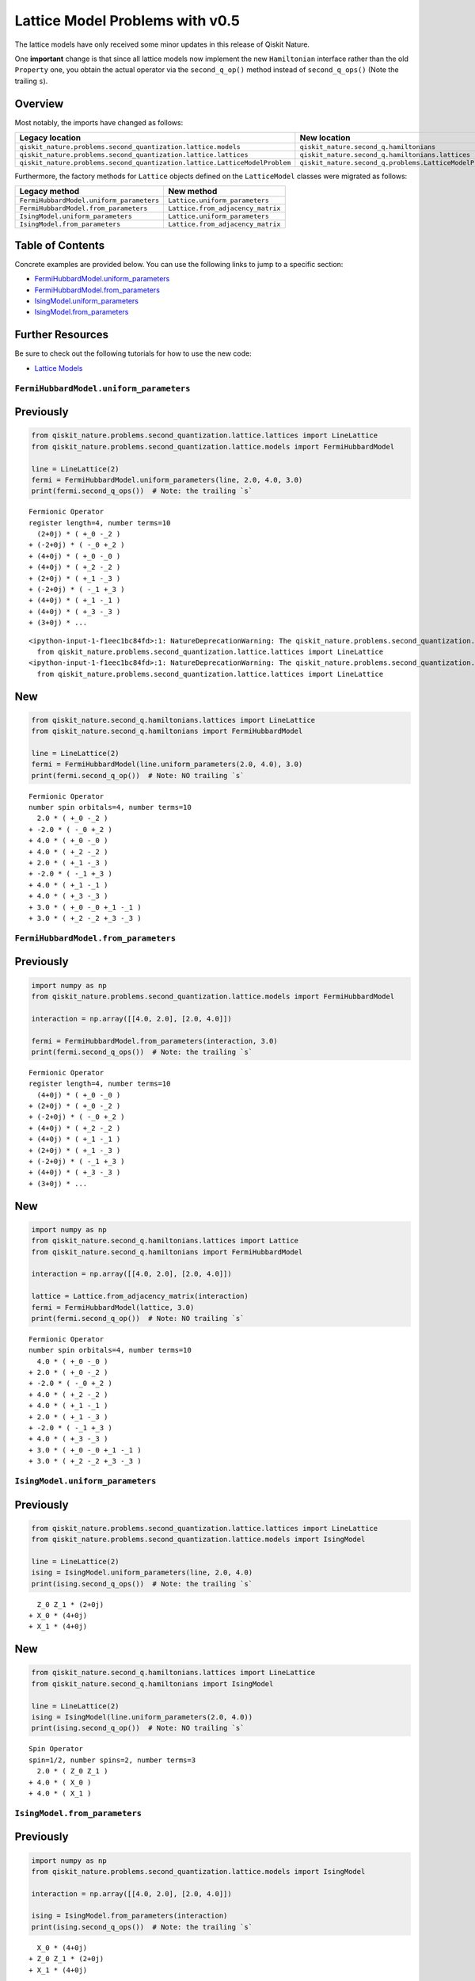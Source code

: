 Lattice Model Problems with v0.5
================================

The lattice models have only received some minor updates in this release
of Qiskit Nature.

One **important** change is that since all lattice models now implement
the new ``Hamiltonian`` interface rather than the old ``Property`` one,
you obtain the actual operator via the ``second_q_op()`` method instead
of ``second_q_ops()`` (Note the trailing ``s``).

Overview
~~~~~~~~

Most notably, the imports have changed as follows:

+----------------------------------------------------------------------------+---------------------------------------------------------+
| Legacy location                                                            | New location                                            |
+============================================================================+=========================================================+
| ``qiskit_nature.problems.second_quantization.lattice.models``              | ``qiskit_nature.second_q.hamiltonians``                 |
+----------------------------------------------------------------------------+---------------------------------------------------------+
| ``qiskit_nature.problems.second_quantization.lattice.lattices``            | ``qiskit_nature.second_q.hamiltonians.lattices``        |
+----------------------------------------------------------------------------+---------------------------------------------------------+
| ``qiskit_nature.problems.second_quantization.lattice.LatticeModelProblem`` | ``qiskit_nature.second_q.problems.LatticeModelProblem`` |
+----------------------------------------------------------------------------+---------------------------------------------------------+

Furthermore, the factory methods for ``Lattice`` objects defined on the
``LatticeModel`` classes were migrated as follows:

+------------------------------------------+-----------------------------------+
| Legacy method                            | New method                        |
+==========================================+===================================+
| ``FermiHubbardModel.uniform_parameters`` | ``Lattice.uniform_parameters``    |
+------------------------------------------+-----------------------------------+
| ``FermiHubbardModel.from_parameters``    | ``Lattice.from_adjacency_matrix`` |
+------------------------------------------+-----------------------------------+
| ``IsingModel.uniform_parameters``        | ``Lattice.uniform_parameters``    |
+------------------------------------------+-----------------------------------+
| ``IsingModel.from_parameters``           | ``Lattice.from_adjacency_matrix`` |
+------------------------------------------+-----------------------------------+

Table of Contents
~~~~~~~~~~~~~~~~~

Concrete examples are provided below. You can use the following links to
jump to a specific section:

-  `FermiHubbardModel.uniform_parameters <#FermiHubbardModel.uniform_parameters>`__
-  `FermiHubbardModel.from_parameters <#FermiHubbardModel.from_parameters>`__
-  `IsingModel.uniform_parameters <#IsingModel.uniform_parameters>`__
-  `IsingModel.from_parameters <#IsingModel.from_parameters>`__

Further Resources
~~~~~~~~~~~~~~~~~

Be sure to check out the following tutorials for how to use the new
code:

-  `Lattice Models <../tutorials/10_lattice_models.ipynb>`__

``FermiHubbardModel.uniform_parameters``
----------------------------------------

Previously
~~~~~~~~~~

.. code:: ipython3

    from qiskit_nature.problems.second_quantization.lattice.lattices import LineLattice
    from qiskit_nature.problems.second_quantization.lattice.models import FermiHubbardModel

    line = LineLattice(2)
    fermi = FermiHubbardModel.uniform_parameters(line, 2.0, 4.0, 3.0)
    print(fermi.second_q_ops())  # Note: the trailing `s`


.. parsed-literal::

    Fermionic Operator
    register length=4, number terms=10
      (2+0j) * ( +_0 -_2 )
    + (-2+0j) * ( -_0 +_2 )
    + (4+0j) * ( +_0 -_0 )
    + (4+0j) * ( +_2 -_2 )
    + (2+0j) * ( +_1 -_3 )
    + (-2+0j) * ( -_1 +_3 )
    + (4+0j) * ( +_1 -_1 )
    + (4+0j) * ( +_3 -_3 )
    + (3+0j) * ...


.. parsed-literal::

    <ipython-input-1-f1eec1bc84fd>:1: NatureDeprecationWarning: The qiskit_nature.problems.second_quantization.electronic package is deprecated as of version 0.5.0 and will be removed no sooner than 3 months after the release. Instead use the qiskit_nature.second_q.problems package.
      from qiskit_nature.problems.second_quantization.lattice.lattices import LineLattice
    <ipython-input-1-f1eec1bc84fd>:1: NatureDeprecationWarning: The qiskit_nature.problems.second_quantization.vibrational package is deprecated as of version 0.5.0 and will be removed no sooner than 3 months after the release. Instead use the qiskit_nature.second_q.problems package.
      from qiskit_nature.problems.second_quantization.lattice.lattices import LineLattice


New
~~~

.. code:: ipython3

    from qiskit_nature.second_q.hamiltonians.lattices import LineLattice
    from qiskit_nature.second_q.hamiltonians import FermiHubbardModel

    line = LineLattice(2)
    fermi = FermiHubbardModel(line.uniform_parameters(2.0, 4.0), 3.0)
    print(fermi.second_q_op())  # Note: NO trailing `s`


.. parsed-literal::

    Fermionic Operator
    number spin orbitals=4, number terms=10
      2.0 * ( +_0 -_2 )
    + -2.0 * ( -_0 +_2 )
    + 4.0 * ( +_0 -_0 )
    + 4.0 * ( +_2 -_2 )
    + 2.0 * ( +_1 -_3 )
    + -2.0 * ( -_1 +_3 )
    + 4.0 * ( +_1 -_1 )
    + 4.0 * ( +_3 -_3 )
    + 3.0 * ( +_0 -_0 +_1 -_1 )
    + 3.0 * ( +_2 -_2 +_3 -_3 )


``FermiHubbardModel.from_parameters``
-------------------------------------

Previously
~~~~~~~~~~

.. code:: ipython3

    import numpy as np
    from qiskit_nature.problems.second_quantization.lattice.models import FermiHubbardModel

    interaction = np.array([[4.0, 2.0], [2.0, 4.0]])

    fermi = FermiHubbardModel.from_parameters(interaction, 3.0)
    print(fermi.second_q_ops())  # Note: the trailing `s`


.. parsed-literal::

    Fermionic Operator
    register length=4, number terms=10
      (4+0j) * ( +_0 -_0 )
    + (2+0j) * ( +_0 -_2 )
    + (-2+0j) * ( -_0 +_2 )
    + (4+0j) * ( +_2 -_2 )
    + (4+0j) * ( +_1 -_1 )
    + (2+0j) * ( +_1 -_3 )
    + (-2+0j) * ( -_1 +_3 )
    + (4+0j) * ( +_3 -_3 )
    + (3+0j) * ...


New
~~~

.. code:: ipython3

    import numpy as np
    from qiskit_nature.second_q.hamiltonians.lattices import Lattice
    from qiskit_nature.second_q.hamiltonians import FermiHubbardModel

    interaction = np.array([[4.0, 2.0], [2.0, 4.0]])

    lattice = Lattice.from_adjacency_matrix(interaction)
    fermi = FermiHubbardModel(lattice, 3.0)
    print(fermi.second_q_op())  # Note: NO trailing `s`


.. parsed-literal::

    Fermionic Operator
    number spin orbitals=4, number terms=10
      4.0 * ( +_0 -_0 )
    + 2.0 * ( +_0 -_2 )
    + -2.0 * ( -_0 +_2 )
    + 4.0 * ( +_2 -_2 )
    + 4.0 * ( +_1 -_1 )
    + 2.0 * ( +_1 -_3 )
    + -2.0 * ( -_1 +_3 )
    + 4.0 * ( +_3 -_3 )
    + 3.0 * ( +_0 -_0 +_1 -_1 )
    + 3.0 * ( +_2 -_2 +_3 -_3 )


``IsingModel.uniform_parameters``
---------------------------------

Previously
~~~~~~~~~~

.. code:: ipython3

    from qiskit_nature.problems.second_quantization.lattice.lattices import LineLattice
    from qiskit_nature.problems.second_quantization.lattice.models import IsingModel

    line = LineLattice(2)
    ising = IsingModel.uniform_parameters(line, 2.0, 4.0)
    print(ising.second_q_ops())  # Note: the trailing `s`


.. parsed-literal::

      Z_0 Z_1 * (2+0j)
    + X_0 * (4+0j)
    + X_1 * (4+0j)


New
~~~

.. code:: ipython3

    from qiskit_nature.second_q.hamiltonians.lattices import LineLattice
    from qiskit_nature.second_q.hamiltonians import IsingModel

    line = LineLattice(2)
    ising = IsingModel(line.uniform_parameters(2.0, 4.0))
    print(ising.second_q_op())  # Note: NO trailing `s`


.. parsed-literal::

    Spin Operator
    spin=1/2, number spins=2, number terms=3
      2.0 * ( Z_0 Z_1 )
    + 4.0 * ( X_0 )
    + 4.0 * ( X_1 )


``IsingModel.from_parameters``
------------------------------

Previously
~~~~~~~~~~

.. code:: ipython3

    import numpy as np
    from qiskit_nature.problems.second_quantization.lattice.models import IsingModel

    interaction = np.array([[4.0, 2.0], [2.0, 4.0]])

    ising = IsingModel.from_parameters(interaction)
    print(ising.second_q_ops())  # Note: the trailing `s`


.. parsed-literal::

      X_0 * (4+0j)
    + Z_0 Z_1 * (2+0j)
    + X_1 * (4+0j)


New
~~~

.. code:: ipython3

    import numpy as np
    from qiskit_nature.second_q.hamiltonians.lattices import Lattice
    from qiskit_nature.second_q.hamiltonians import IsingModel

    interaction = np.array([[4.0, 2.0], [2.0, 4.0]])

    lattice = Lattice.from_adjacency_matrix(interaction)
    ising = IsingModel(lattice)
    print(ising.second_q_op())  # Note: NO trailing `s`


.. parsed-literal::

    Spin Operator
    spin=1/2, number spins=2, number terms=3
      4.0 * ( X_0 )
    + 2.0 * ( Z_0 Z_1 )
    + 4.0 * ( X_1 )


